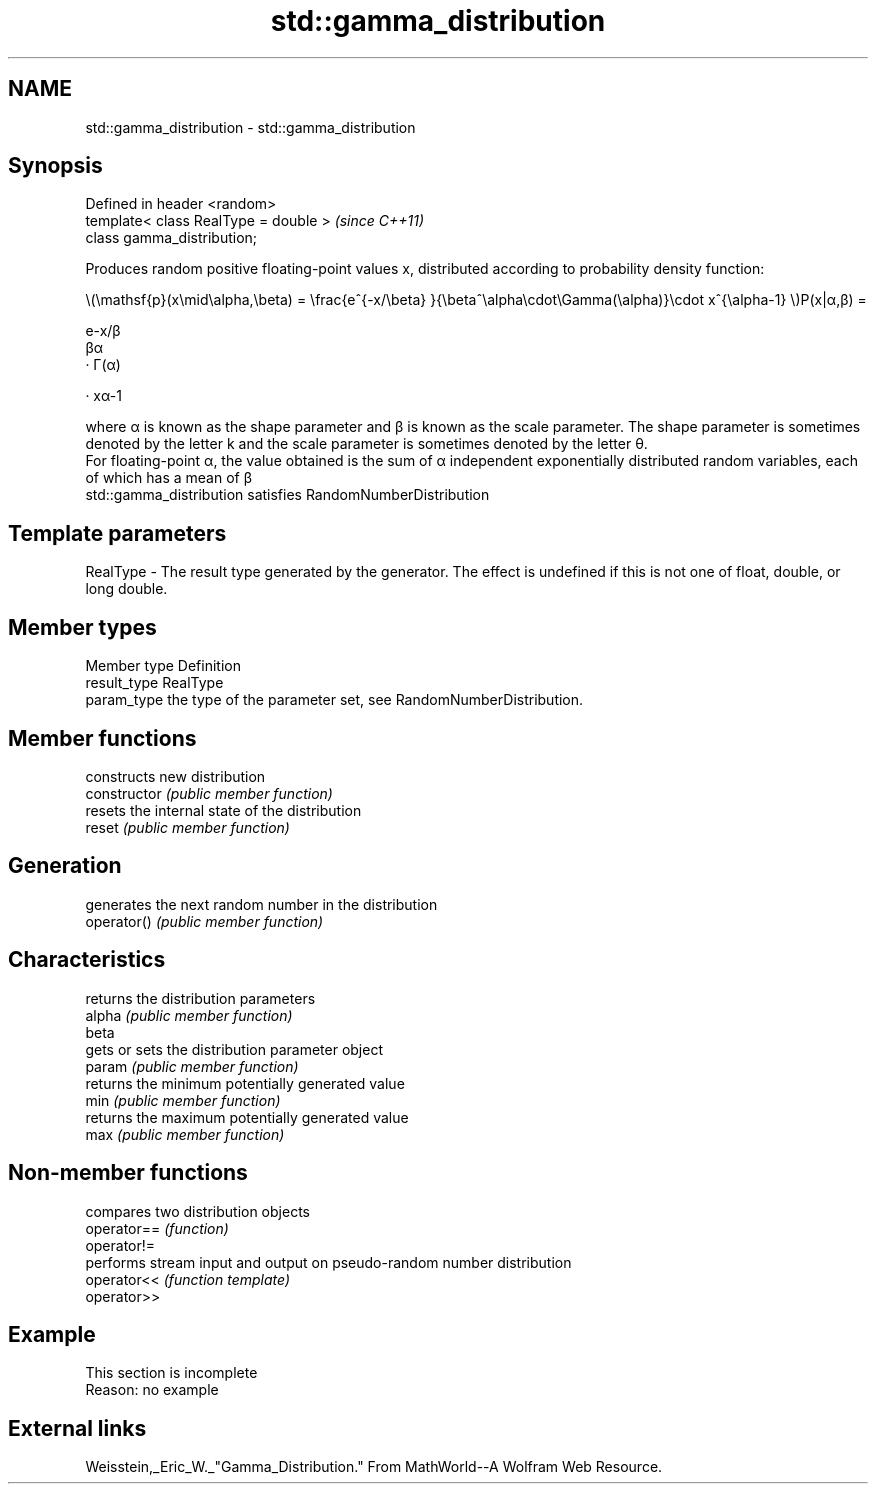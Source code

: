 .TH std::gamma_distribution 3 "2020.03.24" "http://cppreference.com" "C++ Standard Libary"
.SH NAME
std::gamma_distribution \- std::gamma_distribution

.SH Synopsis

  Defined in header <random>
  template< class RealType = double >  \fI(since C++11)\fP
  class gamma_distribution;

  Produces random positive floating-point values x, distributed according to probability density function:

        \\(\\mathsf{p}(x\\mid\\alpha,\\beta) = \\frac{e^{-x/\\beta} }{\\beta^\\alpha\\cdot\\Gamma(\\alpha)}\\cdot x^{\\alpha-1} \\)P(x|α,β) =

        e-x/β
        βα
        · Γ(α)

        · xα-1

  where α is known as the shape parameter and β is known as the scale parameter. The shape parameter is sometimes denoted by the letter k and the scale parameter is sometimes denoted by the letter θ.
  For floating-point α, the value obtained is the sum of α independent exponentially distributed random variables, each of which has a mean of β
  std::gamma_distribution satisfies RandomNumberDistribution

.SH Template parameters


  RealType - The result type generated by the generator. The effect is undefined if this is not one of float, double, or long double.



.SH Member types


  Member type Definition
  result_type RealType
  param_type  the type of the parameter set, see RandomNumberDistribution.


.SH Member functions


                constructs new distribution
  constructor   \fI(public member function)\fP
                resets the internal state of the distribution
  reset         \fI(public member function)\fP

.SH Generation

                generates the next random number in the distribution
  operator()    \fI(public member function)\fP

.SH Characteristics

                returns the distribution parameters
  alpha         \fI(public member function)\fP
  beta
                gets or sets the distribution parameter object
  param         \fI(public member function)\fP
                returns the minimum potentially generated value
  min           \fI(public member function)\fP
                returns the maximum potentially generated value
  max           \fI(public member function)\fP


.SH Non-member functions


             compares two distribution objects
  operator== \fI(function)\fP
  operator!=
             performs stream input and output on pseudo-random number distribution
  operator<< \fI(function template)\fP
  operator>>


.SH Example


   This section is incomplete
   Reason: no example


.SH External links

  Weisstein,_Eric_W._"Gamma_Distribution." From MathWorld--A Wolfram Web Resource.



